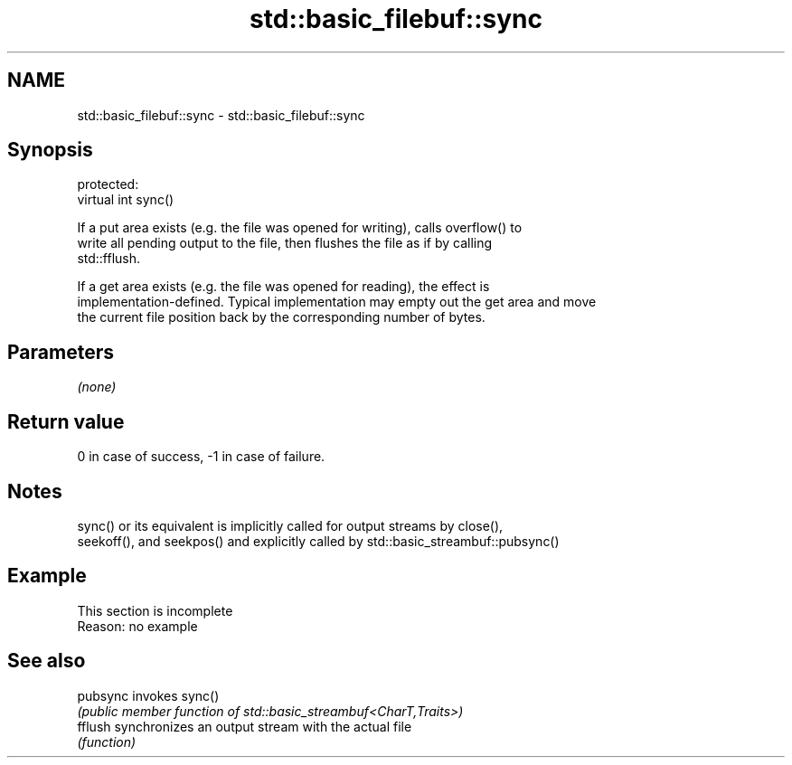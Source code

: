 .TH std::basic_filebuf::sync 3 "2022.07.31" "http://cppreference.com" "C++ Standard Libary"
.SH NAME
std::basic_filebuf::sync \- std::basic_filebuf::sync

.SH Synopsis
   protected:
   virtual int sync()

   If a put area exists (e.g. the file was opened for writing), calls overflow() to
   write all pending output to the file, then flushes the file as if by calling
   std::fflush.

   If a get area exists (e.g. the file was opened for reading), the effect is
   implementation-defined. Typical implementation may empty out the get area and move
   the current file position back by the corresponding number of bytes.

.SH Parameters

   \fI(none)\fP

.SH Return value

   0 in case of success, -1 in case of failure.

.SH Notes

   sync() or its equivalent is implicitly called for output streams by close(),
   seekoff(), and seekpos() and explicitly called by std::basic_streambuf::pubsync()

.SH Example

    This section is incomplete
    Reason: no example

.SH See also

   pubsync invokes sync()
           \fI(public member function of std::basic_streambuf<CharT,Traits>)\fP
   fflush  synchronizes an output stream with the actual file
           \fI(function)\fP
